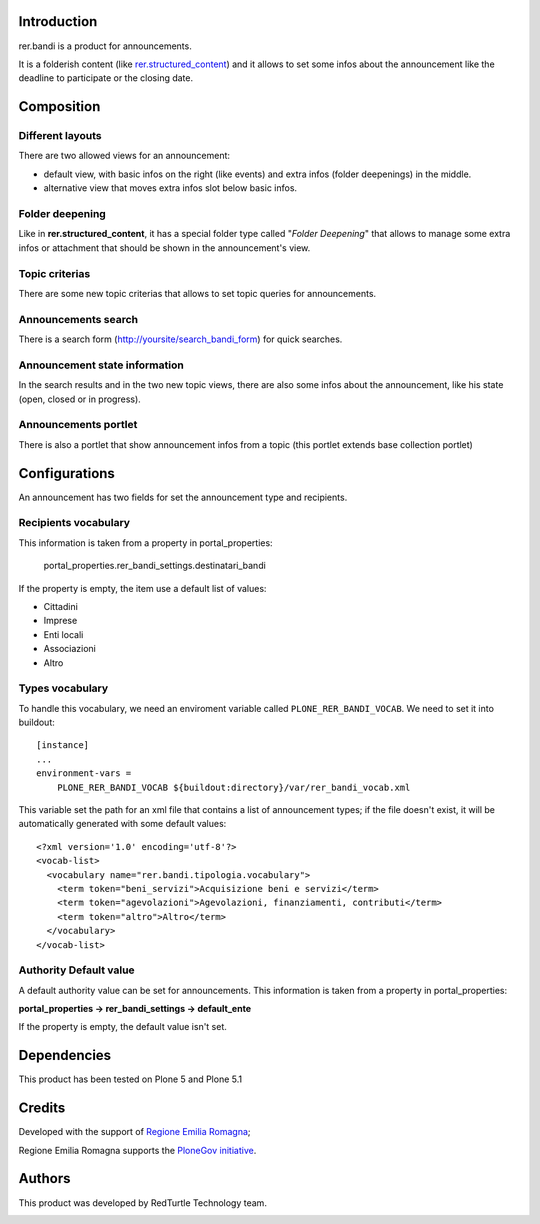 Introduction
============

rer.bandi is a product for announcements.

It is a folderish content (like `rer.structured_content`__) and it allows to set some infos about the announcement like the deadline to participate or the closing date.

__ http://pypi.python.org/pypi/rer.structured_content

Composition
===========

Different layouts
-----------------
There are two allowed views for an announcement:

* default view, with basic infos on the right (like events) and extra infos (folder deepenings) in the middle.
* alternative view that moves extra infos slot below basic infos.

Folder deepening
----------------
Like in **rer.structured_content**, it has a special folder type called "*Folder Deepening*" that allows to manage some extra infos or attachment that should be shown in the announcement's view.

Topic criterias
---------------
There are some new topic criterias that allows to set topic queries for announcements.

Announcements search
--------------------
There is a search form (http://yoursite/search_bandi_form) for quick searches.

Announcement state information
------------------------------
In the search results and in the two new topic views, there are also some infos about the announcement, like his state (open, closed or in progress).

Announcements portlet
---------------------
There is also a portlet that show announcement infos from a topic (this portlet extends base collection portlet)


Configurations
==============
An announcement has two fields for set the announcement type and recipients.

Recipients vocabulary
---------------------

This information is taken from a property in portal_properties:

    portal_properties.rer_bandi_settings.destinatari_bandi

If the property is empty, the item use a default list of values:

* Cittadini
* Imprese
* Enti locali
* Associazioni
* Altro


Types vocabulary
----------------

To handle this vocabulary, we need an enviroment variable called ``PLONE_RER_BANDI_VOCAB``.
We need to set it into buildout::

  [instance]
  ...
  environment-vars =
      PLONE_RER_BANDI_VOCAB ${buildout:directory}/var/rer_bandi_vocab.xml

This variable set the path for an xml file that contains a list of announcement types; if the file doesn't exist, it will be automatically generated with some default values::

  <?xml version='1.0' encoding='utf-8'?>
  <vocab-list>
    <vocabulary name="rer.bandi.tipologia.vocabulary">
      <term token="beni_servizi">Acquisizione beni e servizi</term>
      <term token="agevolazioni">Agevolazioni, finanziamenti, contributi</term>
      <term token="altro">Altro</term>
    </vocabulary>
  </vocab-list>

Authority Default value
-----------------------

A default authority value can be set for announcements. This information is taken from a property in portal_properties:

**portal_properties -> rer_bandi_settings -> default_ente**

If the property is empty, the default value isn't set.


Dependencies
============

This product has been tested on Plone 5 and Plone 5.1

Credits
=======

Developed with the support of `Regione Emilia Romagna`__;

Regione Emilia Romagna supports the `PloneGov initiative`__.

__ http://www.regione.emilia-romagna.it/
__ http://www.plonegov.it/

Authors
=======

This product was developed by RedTurtle Technology team.

.. image:: http://www.redturtle.net/redturtle_banner.png
   :alt: RedTurtle Technology Site
   :target: http://www.redturtle.net/
